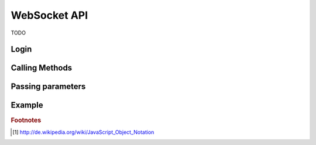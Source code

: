 .. _websocket_api:

=============
WebSocket API
=============

TODO

Login
-----


Calling Methods
---------------

Passing parameters
------------------

Example
-------


.. rubric:: Footnotes

.. [1] http://de.wikipedia.org/wiki/JavaScript_Object_Notation
